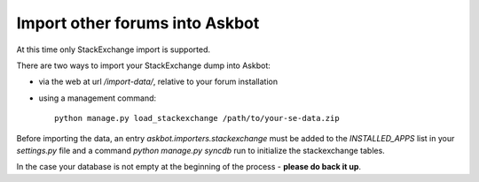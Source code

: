.. import-data::

===============================
Import other forums into Askbot
===============================

At this time only StackExchange import is supported.

There are two ways to import your StackExchange dump into Askbot:

* via the web at url `/import-data/`, relative to your forum installation
* using a management command::

    python manage.py load_stackexchange /path/to/your-se-data.zip

Before importing the data, an entry `askbot.importers.stackexchange` must be added to 
the `INSTALLED_APPS` list in your `settings.py` file and a command `python manage.py syncdb` run
to initialize the stackexchange tables.

In the case your database is not empty at the beginning of the process - **please do back it up**.
